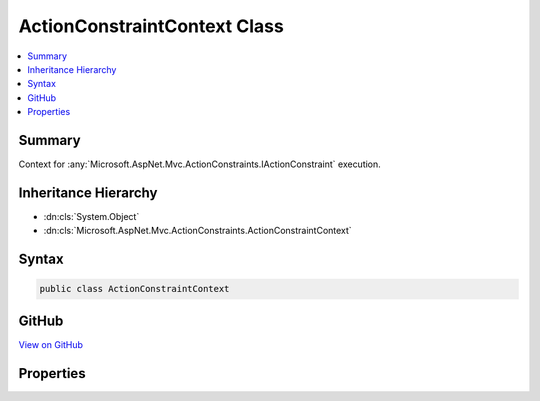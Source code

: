

ActionConstraintContext Class
=============================



.. contents:: 
   :local:



Summary
-------

Context for :any:`Microsoft.AspNet.Mvc.ActionConstraints.IActionConstraint` execution.





Inheritance Hierarchy
---------------------


* :dn:cls:`System.Object`
* :dn:cls:`Microsoft.AspNet.Mvc.ActionConstraints.ActionConstraintContext`








Syntax
------

.. code-block:: csharp

   public class ActionConstraintContext





GitHub
------

`View on GitHub <https://github.com/aspnet/apidocs/blob/master/aspnet/mvc/src/Microsoft.AspNet.Mvc.Abstractions/ActionConstraints/ActionConstraintContext.cs>`_





.. dn:class:: Microsoft.AspNet.Mvc.ActionConstraints.ActionConstraintContext

Properties
----------

.. dn:class:: Microsoft.AspNet.Mvc.ActionConstraints.ActionConstraintContext
    :noindex:
    :hidden:

    
    .. dn:property:: Microsoft.AspNet.Mvc.ActionConstraints.ActionConstraintContext.Candidates
    
        
    
        The list of :any:`Microsoft.AspNet.Mvc.ActionConstraints.ActionSelectorCandidate`\. This includes all actions that are valid for the current
        request, as well as their constraints.
    
        
        :rtype: System.Collections.Generic.IReadOnlyList{Microsoft.AspNet.Mvc.ActionConstraints.ActionSelectorCandidate}
    
        
        .. code-block:: csharp
    
           public IReadOnlyList<ActionSelectorCandidate> Candidates { get; set; }
    
    .. dn:property:: Microsoft.AspNet.Mvc.ActionConstraints.ActionConstraintContext.CurrentCandidate
    
        
    
        The current :any:`Microsoft.AspNet.Mvc.ActionConstraints.ActionSelectorCandidate`\.
    
        
        :rtype: Microsoft.AspNet.Mvc.ActionConstraints.ActionSelectorCandidate
    
        
        .. code-block:: csharp
    
           public ActionSelectorCandidate CurrentCandidate { get; set; }
    
    .. dn:property:: Microsoft.AspNet.Mvc.ActionConstraints.ActionConstraintContext.RouteContext
    
        
    
        The :dn:prop:`Microsoft.AspNet.Mvc.ActionConstraints.ActionConstraintContext.RouteContext`\.
    
        
        :rtype: Microsoft.AspNet.Routing.RouteContext
    
        
        .. code-block:: csharp
    
           public RouteContext RouteContext { get; set; }
    

